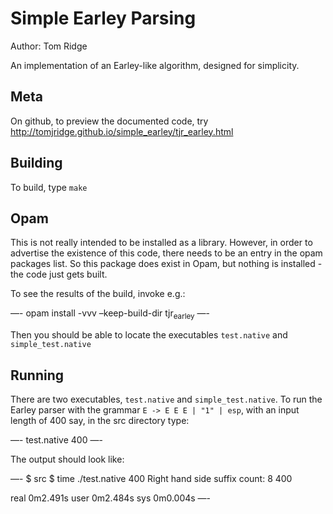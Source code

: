 * Simple Earley Parsing
Author: Tom Ridge

An implementation of an Earley-like algorithm, designed for
simplicity.

** Meta

On github, to preview the documented code, try http://tomjridge.github.io/simple_earley/tjr_earley.html



** Building

To build, type ~make~


** Opam

This is not really intended to be installed as a library. However, in
order to advertise the existence of this code, there needs to be an
entry in the opam packages list. So this package does exist in Opam,
but nothing is installed - the code just gets built.

To see the results of the build, invoke e.g.:

----
opam install -vvv --keep-build-dir tjr_earley 
----

Then you should be able to locate the executables ~test.native~ and
~simple_test.native~



** Running

There are two executables, ~test.native~ and ~simple_test.native~. To
run the Earley parser with the grammar ~E -> E E E | "1" | esp~, with
an input length of 400 say, in the src directory type:

----
test.native 400
----

The output should look like:

----
$ src $ time ./test.native 400
Right hand side suffix count: 8
400

real	0m2.491s
user	0m2.484s
sys	0m0.004s
----

